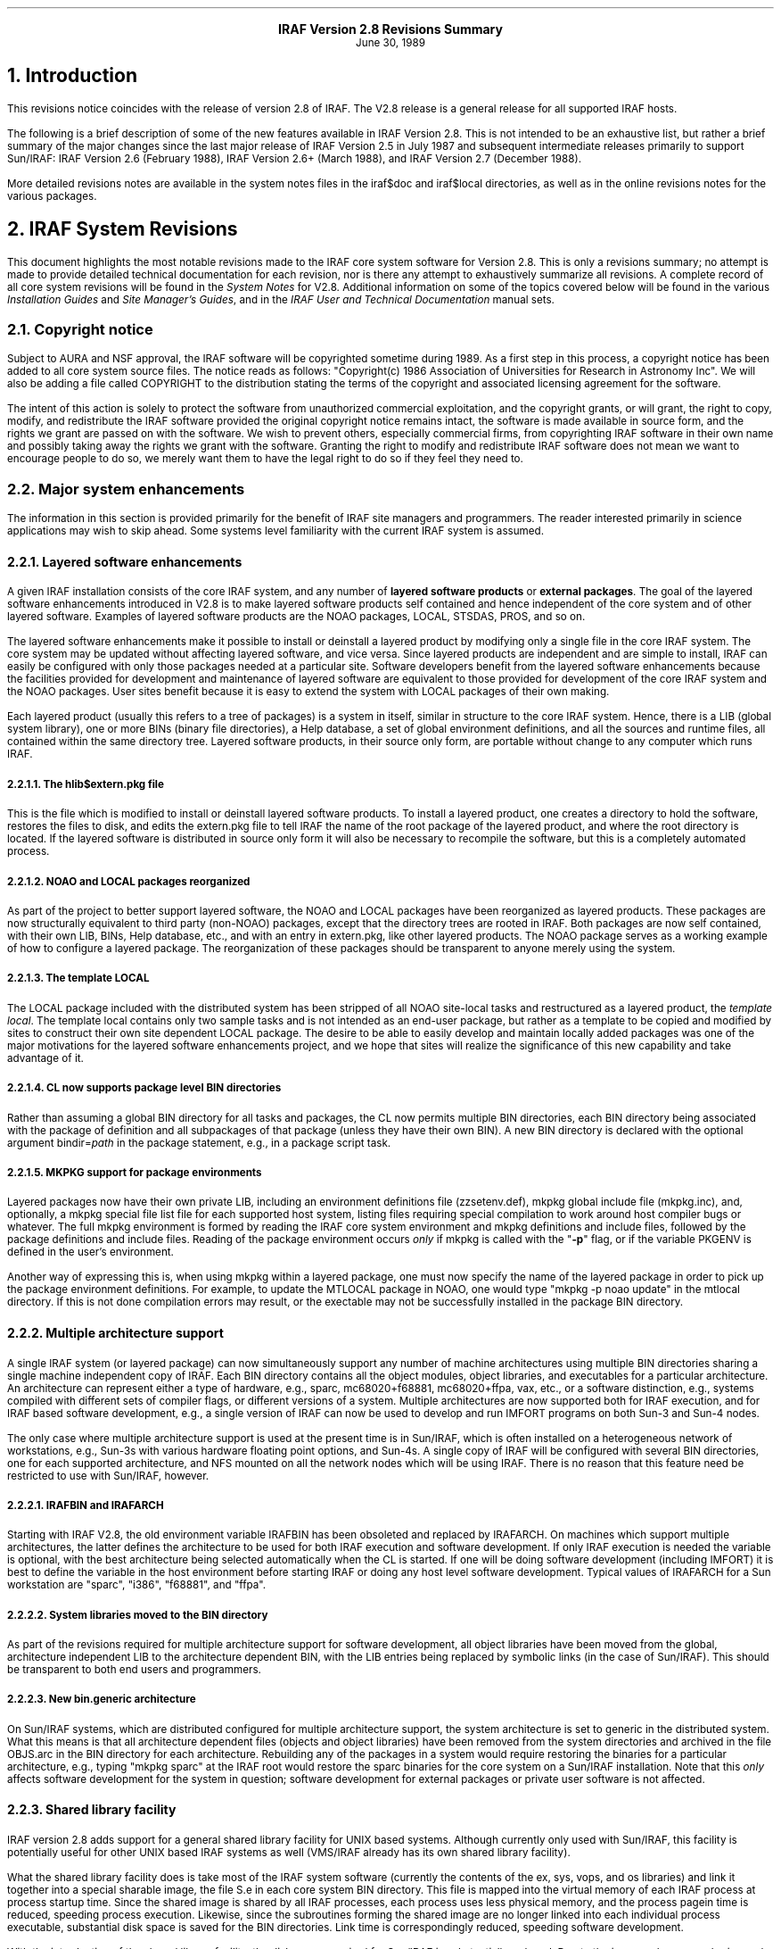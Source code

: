 .PP
.ce
.ps +2
\fBIRAF Version 2.8 Revisions Summary\fP
.ps
.ce
June 30, 1989
.sp 2
.NH
Introduction
.PP
This revisions notice coincides with the release of version 2.8 of
IRAF.  The V2.8 release is a general release for all supported IRAF hosts.
.PP
The following is a brief description of some of the new features available
in IRAF Version 2.8.  This is not intended to be an exhaustive list, but
rather a brief summary of the major changes since the last
major release of IRAF Version 2.5 in July 1987 and subsequent intermediate
releases primarily to support Sun/IRAF: IRAF Version 2.6 (February 1988),
IRAF Version 2.6+ (March 1988), and IRAF Version 2.7 (December 1988).
.PP
More detailed revisions notes are available in the system notes files in
the \f(CWiraf$doc\fP and \f(CWiraf$local\fP directories, as well as in the
online revisions notes for the various packages.

.NH 
IRAF System Revisions
.PP
This document highlights the most notable revisions made to the IRAF core
system software for Version 2.8.  This is only a revisions summary;
no attempt is made to provide detailed technical documentation for each
revision, nor is there any attempt to exhaustively summarize all revisions.
A complete record of all core system revisions will be found in the
\fISystem Notes\fP for V2.8.  Additional information on some of the topics 
covered below will be found in the various \fIInstallation Guides\fP
and \fISite Manager's Guides\fP,
and in the \fIIRAF User and Technical Documentation\fP manual sets.

.NH 2
Copyright notice
.PP
Subject to AURA and NSF approval, the IRAF software will be copyrighted
sometime during 1989.  As a first step in this process, a copyright notice
has been added to all core system source files.  The notice reads as follows:
"Copyright(c) 1986 Association of Universities for Research in Astronomy Inc".
We will also be adding a file called COPYRIGHT to the distribution stating
the terms of the copyright and associated licensing agreement for the software.
.PP
The intent of this action is solely to protect the software from unauthorized
commercial exploitation, and the copyright grants, or will grant, the right to
copy, modify, and redistribute the IRAF software provided the original
copyright notice remains intact, the software is made available in source form,
and the rights we grant are passed on with the software.  We wish to prevent
others, especially commercial firms, from copyrighting IRAF software in their
own name and possibly taking away the rights we grant with the software.
Granting the right to modify and redistribute IRAF software does not mean
we want to encourage people to do so, we merely want them to have the legal
right to do so if they feel they need to.  

.NH 2
Major system enhancements
.PP
The information in this section is provided primarily for the benefit of
IRAF site managers and programmers.  The reader interested primarily in
science applications may wish to skip ahead.  Some systems level familiarity
with the current IRAF system is assumed.
.NH 3
Layered software enhancements
.PP
A given IRAF installation consists of the core IRAF system, and any number
of \fBlayered software products\fP or \fBexternal packages\fP.  The goal
of the layered software enhancements introduced in V2.8 is to make layered
software products self contained and hence independent of the core system
and of other layered software.  Examples of layered software products are
the NOAO packages, LOCAL, STSDAS, PROS, and so on.
.PP
The layered software enhancements make it possible to install or deinstall
a layered product by modifying only a single file in the core IRAF system.
The core system may be updated without affecting layered software, and vice
versa.  Since layered products are independent and are simple to install,
IRAF can easily be configured with only those packages needed at a particular
site.  Software developers benefit from the layered software enhancements
because the facilities provided for development and maintenance of layered
software are equivalent to those provided for development of the core IRAF
system and the NOAO packages.  User sites benefit because it is easy to
extend the system with LOCAL packages of their own making.
.PP
Each layered product (usually this refers to a tree of packages) is a system
in itself, similar in structure to the core IRAF system.  Hence, there is a
LIB (global system library), one or more BINs (binary file directories),
a Help database, a set of global environment definitions, and all the sources
and runtime files, all contained within the same directory tree.  Layered
software products, in their source only form, are portable without change
to any computer which runs IRAF.
.NH 4
The hlib$extern.pkg file
.PP
This is the file which is modified to install or deinstall layered software
products.  To install a layered product, one creates a directory to hold
the software, restores the files to disk, and edits the \f(CWextern.pkg\fP file
to tell IRAF the name of the root package of the layered product, and where
the root directory is located.  If the layered software is distributed in
source only form it will also be necessary to recompile the software, but
this is a completely automated process.
.NH 4
NOAO and LOCAL packages reorganized
.PP
As part of the project to better support layered software, the NOAO and
LOCAL packages have been reorganized as layered products.  These packages
are now structurally equivalent to third party (non-NOAO) packages,
except that the directory trees are rooted in IRAF.  Both packages are
now self contained, with their own LIB, BINs, Help database, etc.,
and with an entry in \f(CWextern.pkg\fP, like other layered products.
The NOAO package serves as a working example of how to configure a
layered package.  The reorganization of these packages should be
transparent to anyone merely using the system.
.NH 4
The template LOCAL
.PP
The LOCAL package included with the distributed system has been stripped of
all NOAO site-local tasks and restructured as a layered product,
the \fItemplate local\fP.  The template local contains only two sample
tasks and is not intended as an end-user package, but rather as a template
to be copied and modified by sites to construct their own site dependent
LOCAL package.  The desire to be able to easily develop and maintain
locally added packages was one of the major motivations for the layered
software enhancements project, and we hope that sites will realize the
significance of this new capability and take advantage of it.
.NH 4
CL now supports package level BIN directories
.PP
Rather than assuming a global BIN directory for all tasks and packages,
the CL now permits multiple BIN directories, each BIN directory being
associated with the package of definition and all subpackages of that
package (unless they have their own BIN).  A new BIN directory is declared
with the optional argument \f(CWbindir=\fIpath\fR in the \f(CWpackage\fP
statement, e.g., in a package script task.
.NH 4
MKPKG support for package environments
.PP
Layered packages now have their own private LIB, including an environment
definitions file (\f(CWzzsetenv.def\fP), mkpkg global include file
(\f(CWmkpkg.inc\fP), and, optionally, a mkpkg special file list file for
each supported host system, listing files requiring special compilation
to work around host compiler bugs or whatever.  The full mkpkg environment
is formed by reading the IRAF core system environment and mkpkg definitions
and include files, followed by the package definitions and include files.
Reading of the package environment occurs \fIonly\fP if mkpkg is called
with the "\fB-p\fR" flag, or if the variable \f(CWPKGENV\fP is defined in
the user's environment.
.PP
Another way of expressing this is, when using mkpkg within a layered package,
one must now specify the name of the layered package in order to pick up the
package environment definitions.  For example, to update the MTLOCAL package
in NOAO, one would type "\f(CWmkpkg -p noao update\fP" in the \f(CWmtlocal\fP
directory.  If this is not done compilation errors may result, or the
exectable may not be successfully installed in the package BIN directory.
.NH 3
Multiple architecture support
.PP
A single IRAF system (or layered package) can now simultaneously support any
number of machine architectures using multiple BIN directories sharing a
single machine independent copy of IRAF.  Each BIN directory contains all
the object modules, object libraries, and executables for a particular
architecture.  An architecture can represent either a type of hardware,
e.g., sparc, mc68020+f68881, mc68020+ffpa, vax, etc., or a software
distinction, e.g., systems compiled with different sets of compiler flags,
or different versions of a system.  Multiple architectures are now supported
both for IRAF execution, and for IRAF based software development, e.g.,
a single version of IRAF can now be used to develop and run IMFORT programs
on both Sun-3 and Sun-4 nodes.
.PP
The only case where multiple architecture support is used at the present
time is in Sun/IRAF, which is often installed on a heterogeneous network of
workstations, e.g., Sun-3s with various hardware floating point options,
and Sun-4s.  A single copy of IRAF will be configured with several BIN
directories, one for each supported architecture, and NFS mounted on all
the network nodes which will be using IRAF.  There is no reason that this
feature need be restricted to use with Sun/IRAF, however.
.NH 4
IRAFBIN and IRAFARCH
.PP
Starting with IRAF V2.8, the old environment variable \f(CWIRAFBIN\fP has been
obsoleted and replaced by \f(CWIRAFARCH\fP.  On machines which support
multiple architectures, the latter defines the architecture to be used for
both IRAF execution and software development.  If only IRAF execution is
needed the variable is optional, with the best architecture being selected
automatically when the CL is started.  If one will be doing software
development (including IMFORT) it is best to define the variable in the
host environment before starting IRAF or doing any host level software
development.  Typical values of \f(CWIRAFARCH\fP for a Sun workstation are
"sparc", "i386", "f68881", and "ffpa".
.NH 4
System libraries moved to the BIN directory
.PP
As part of the revisions required for multiple architecture support for
software development, all object libraries have been moved from the global,
architecture independent LIB to the architecture dependent BIN, with the
LIB entries being replaced by symbolic links (in the case of Sun/IRAF).
This should be transparent to both end users and programmers.
.NH 4
New bin.generic architecture
.PP
On Sun/IRAF systems, which are distributed configured for multiple
architecture support, the system architecture is set to \f(CWgeneric\fP
in the distributed system.  What this means is that all architecture
dependent files (objects and object libraries) have been removed from
the system directories and archived in the file \f(CWOBJS.arc\fP in the
BIN directory for each architecture.  Rebuilding any of the packages in
a system would require restoring the binaries for a particular architecture,
e.g., typing "\f(CWmkpkg sparc\fP" at the IRAF root would restore the
sparc binaries for the core system on a Sun/IRAF installation.  Note that
this \fIonly\fP affects software development for the system in question;
software development for external packages or private user software is
not affected.
.NH 3
Shared library facility
.PP
IRAF version 2.8 adds support for a general shared library facility for
UNIX based systems.  Although currently only used with Sun/IRAF,
this facility is potentially useful for other UNIX based IRAF systems
as well (VMS/IRAF already has its own shared library facility).
.PP
What the shared library facility does is take most of the IRAF system
software (currently the contents of the \f(CWex\fP, \f(CWsys\fP, \f(CWvops\fP,
and \f(CWos\fP libraries) and link it together into a special sharable
image, the file \f(CWS.e\fP in each core system BIN directory.  This file
is mapped into the virtual memory of each IRAF process at process startup
time.  Since the shared image is shared by all IRAF processes, each process
uses less physical memory, and the process pagein time is reduced, speeding
process execution.  Likewise, since the subroutines forming the shared image
are no longer linked into each individual process executable, substantial
disk space is saved for the BIN directories.  Link time is correspondingly
reduced, speeding software development.
.PP
With the introduction of the shared library facility, the disk space
required for Sun/IRAF is substantially reduced.  Due to the increased memory
sharing and reduced process pagein times performance is substantially
improved, especially on systems like the Sun/386i which has a relatively
slow SCSI disk and often limited memory.  The disk size of small programs
is reduced by up to a factor of ten in some cases, e.g., an executable
for a small program that was formerly 250 Kb in size might be as small as
25 Kb if the shared library is used and the shared image symbols are omitted
at link time.

.NH 2
User interface changes
.NH 3
Calling IRAF tasks from the host environment
.PP
The IRAF main and zmain were modified to make it easier to call IRAF tasks
as host level tasks, i.e., without having to set up a command file and
run the process with the standard input redirected.  In the new scheme,
any extra arguments given on the process command line are passed into
the IRAF main as a command buffer containing the IRAF command or
commands to be run.  For example,
.DS
\f(CWcl> x_system.e netstatus\fP
.DE
would run the command \f(CWnetstatus\fP in process \f(CWx_system.e\fP.
.DS
\f(CWcl> x_system.e count "files=*.x"\fP
.DE
would run the \f(CWcount\fP task, counting all ".x" files in the current
directory.
.DS
\f(CWcl> x_system.e count "files=*.x 4>_o"\fP
.DE
would do the same, redirecting the output at the IRAF main level to
the file \f(CW_o\fP.
.DS
\f(CWcl> x_system.e 'directory @pars $nargs=0'\fP
.DE
would run the \f(CWdirectory\fP task with the given parameter set, with
\f(CW$nargs\fP set to 0.  If any of the parameters to a task are omitted
the task will query the terminal for them in the usual way, so for example
.DS
\f(CWcl> alias count "$iraf/bin/x_system.e count files="\fP
.DE
would make the IRAF task \f(CWcount\fP available in UNIX, allowing the
IRAF template specifying the files to be counted to be either given
on the UNIX command line, or prompted for if omitted.  Given the
above alias, one could enter a UNIX command such as
.DS
\f(CWcl> count 'cl$*.h'\fP
.DE
.LP
This feature is available in all UNIX based versions of IRAF V2.8,
but did not make it into VMS/IRAF version 2.8.
.NH 3
Image packing density control (impkden)
.PP
Some users have complained about images taking up more disk space than they
have to, due to the IMIO feature which conditionally blocks image lines to
fill an integral number of disk blocks.  This can result in more efficient
image i/o but can also make a significant difference in the amount of disk
space consumed by an image in some cases.
.PP
IMIO can actually support both block-aligned and fully packed images.
The decision is made at image creation time and is based on the \fBimage
packing density\fP if image lines are block aligned.  If the packing
density is too low for a block-aligned image, a fully packed image is created
to avoid wasting disk space.  The default minimum packing density is 0.6,
i.e., up to 40% wasted space before IMIO switches to full packing (no
wasted space).
.PP
For finer control over the packing density, the user can now specify the
optional environment variable \f(CWimpkden\fP, the numeric value being the
mininum packing density.  For example,
.DS
\f(CWcl> set impkden = 1.0\fP
.DE
would completely disable block-alignment of image lines in IMIO.
.NH 3
User libraries (IRAFULIB)
.PP
It is now possible for the programmer (SPP or IMFORT) to specify a private
directory to be searched at compile or link time when developing IRAF or IMFORT
programs.  This is done by defining the path to the directory in the user
environment as the variable \f(CWIRAFULIB\fP.  When locating a particular file,
this directory will be searched \fIbefore\fP the IRAF system libraries are
searched, hence this feature may be used to substitute custom versions of
files in the IRAF system libraries, e.g., for debugging purposes.
.NH 3
New logical printer device LPR
.PP
A new logical line printer or plotter device \f(CWlpr\fP is now supported on
all UNIX/IRAF systems.  This treats the UNIX task \fIlpr\fP as a kind of
pseudo-device, leaving it up to UNIX to decide what physical device to dispose
of the output to.  This default is system dependent, but on some systems can
be controlled by defining the variable \f(CWPRINTER\fP in the user environment.
.NH 3
Machine independent help database
.PP
The IRAF \f(CWhelp\fP task uses a precompiled binary database to speed help
keyword searching.  This file is now machine independent, allowing it to be
generated on one system and included in software distributions without
having to be recompiled.  In addition, as part of the layered software
support, \f(CWhelp\fP now allows each external package to have its own
private help database.  The first time \f(CWhelp\fP is run, all such databases
are read and linked to produce a database containing entries for all
help modules in the core system and all installed external packages.
The help database file is the file \f(CWhelpdb.mip\fP in the LIB directory
of the core system and each external package.
.NH 3
Set terminal type will no longer hangup
.PP
On systems, e.g., workstations, which provide virtual terminal windows which
can change in size, IRAF may query the terminal at run time to determine
the screen size.  This query is performed, for example, at login time if
the terminal type is set to \f(CWgterm\fP or \f(CWsun\fP.  Formerly this
could cause the login process to hang indefinitely (i.e., until the user
typed return or interrupt) if the terminal did not respond to the size query,
as would happen when the terminal type was set improperly and the actual
terminal ignored the query.  Thanks to the addition of non-blocking raw
terminal i/o in V2.8 IRAF, the terminal screen size query will now time out
with a warning message to reset the terminal type, if the terminal does
not respond to the query within several seconds.
.NH 3
Installing a new version of IRAF obsoletes old user parameter files
.PP
The problem of old, obsolete user (\f(CWuparm\fP) parameter files being
used with a newly installed version of IRAF, which could lead to "parameter
not found" error aborts, has been fixed.  The CL now checks the date of
the file \f(CWutime\fP in HLIB, and refuses to use the user pfile if it
is older than either \f(CWutime\fP or the package pfile provided with the
new system.  The contents of old user pfiles are merged into the new system
pfile, as before, preserving learned parameter values even when the user
pfile is obsolete.
.NH 3
@file list bug fixed
.PP
The problem of the "@file" (at-file-list) syntax not working when the file
in question was not in the current directory has been fixed.

.NH 2
Programming interface changes
.NH 3
IMFORT pixel directory control
.PP
IMFORT has been modified to permit specification of the pixel file
directory by the calling program.  The modifications are completely
upwards compatible, i.e., existing programs linked with the new
interface will still create pixel files in the same directory as
the header file, with "HDR$" in the image header.
.PP
The Fortran programmer may set or query the pixel file directory
using the following routines:
.DS
\f(CWimsdir (dir)            # set pixel directory pathname
imgdir (dir)            # get pixel directory pathname\fP
.DE
where \fIdir\fP is a Fortran character variable.  The value should
be either "HDR$" (the default) or a concatenatable host directory
pathname (i.e., trailing / required for unix).  Once set, the
pixel directory will be used for all subsequent image create or
rename operations by the calling process.
.LP
For example,
.DS
\f(CWcall imsdir ("/tmp3/pixels/")
call imcrea (image1, axlen, naxis, dtype, ier)
call imcrea (image2, axlen, naxis, dtype, ier)\fP
.DE
If desired the default pixel directory may be specified in the
host environment as \f(CWimdir\fP or \f(CWIMDIR\fP before running the program.
IMFORT will check the host environment for this environment variable
then use "HDR$" as the default if no host definition is found.
.PP
Note that although this is similar to setting the value of \f(CWimdir\fP
in the IRAF environment, IMFORT programs are not part of the IRAF
environment and are not affected by changes to the IRAF \f(CWimdir\fP.
Also, since IMFORT is a host level facility and IRAF networking is
not supported, the network prefix (e.g., "node!") is omitted from the
pixelfile pathname, and since IMFORT programs are not necessarily used
in conjunction with IRAF, the "\f(CW..\fP" (hidden file protection) files
are not used to protect against image deletion.
.NH 3
Image display interface: IMD
.PP
A new interface IMD has been added to provide a rudimentary facility for
interactive image display device control.  This is an interim prototype
interface which will be replaced by the new display interfaces when the
latter become available.
.PP
The IMD interface operates by mapping an image display device frame buffer
onto an IMIO image descriptor.  The display frame buffer may then be randomly
edited by normal image i/o operations, e.g., to modify subrasters of the
displayed image, or overlay the image with color graphics.  The image pixel
to display frame buffer coordinate transformation is supported, allowing
applications to work in image pixel coordinates if desired.  This interim
interface is what is used by the new display oriented tasks \f(CWimexamine\fP,
\f(CWimedit\fP, and \f(CWtvmark\fP.
.NH 3
Image masks: PLIO, PMIO, MIO
.PP
The following new VOS interfaces have been added in V2.8 to provide a
general boolean or integer image mask facility.
.DS
PLIO	pixel list i/o
PMIO	pixel (image) mask i/o
MIO	masked image i/o (image i/o through a mask)
.DE
.PP
PLIO is a general interface for storing and manipulating
multidimensional integer valued rasters containing regions of
constant value (i.e., masks).  The masks are stored in a highly
compressed form, the size of the compressed mask being a function
of the information content of the mask.  Both pixel array and
range list i/o facilities are provided, as well as a set of general
boolean raster operators, e.g., to extract or insert subrasters,
AND or OR a source with a destination, do the same through a stencil,
draw regions of various kinds (point, line, box, circle, polygon),
and so on.  See the \f(CWPLIO.hlp\fP file in the PLIO source directory
for further information.
.PP
An interactive debug program (\f(CWplio$zzdebug.x\fP) is provided for
experimenting with masks.  Note that PLIO is a stand alone interface
and is not tied in any way to IMIO, even though the data structure
operated upon is similar to an image matrix.
.PP
PMIO is very similar to PLIO except that it is used to associate a
masks with an IMIO maintained reference image.  Currently, the PMIO
mask must be the same resolution as the physical reference image.
All coordinates input to PMIO are in the \fIimage section coordinates\fP
of the reference image.  Hence, given a physical image and associated
mask, one can operate upon both through a user specified image section
transparently to the applications program.  This includes all PLIO 
style boolean rasterop operations, as well as mask pixel and range
list i/o.  The PMIO interface is layered upon PLIO and IMIO, and the
calling sequences are identical with PLIO except for the package
prefix, and the addition of several new PMIO specific routines.
.PP
MIO is essentially an extension of image i/o for pixel i/o through a
mask.  The central routines are the following:
.DS
\f(CW                mio_setrange (mp, vs, ve, ndim)
n|EOF = mio_[gp]lseg[silrdx] (mp, ptr, mval, v, npix)\fP
.DE
One defines a rectangular region of the image with mio_setrange,
and then sequentially reads or writes line segments until all pixels
visible through the mask have been accessed.  This type of i/o should
be ideal for most image processing applications which need to operate
upon only those pixels visible through a region mask (e.g., a surface
fitting task), upon all pixels except those on a bad pixel mask (e.g.,
any analysis program), and so on.
.PP
PLIO (or PMIO) masks may be stored in binary files on disk, the files
having the extension "\f(CW.pl\fP".  The V2.8 version of IMIO has the
capability to treat such masks as if they were images, allowing masks
to be easily displayed, used in image expressions, converted to
image matrices and vice versa, etc.  Applications may do either pixel
or \fIrange list i/o\fP to a mask image via IMIO, if MIO is not suitable
for some reason.
.NH 3
Photon images: QPOE, QPIO, QPEX
.PP
A new set of VOS interfaces supporting photon or \fBevent list data\fP
are now available.  The QPOE interface implements the Position Ordered Event
list object, which consists of a general header mechanism plus an
event list, wherein the events are little data structures, e.g.,
the attributes required to describe a photon detection (position,
energy, time, etc.).  QPOE is designed to efficiently access very large
event lists, e.g., several hundred thousand or several million events in size.
Builtin event attribute filtering and region filtering capabilities are
provided for selecting photons from the event list.  These filtering
capabilities may be combined with the sampling capability to produce
filtered, block averaged image matrices from event lists.
.LP
The QPOE interfaces are the following:
.DS
QPOE	header and file access and management facilities
QPIO	raw and filtered event i/o
QPEX	event attribute filter mechanism
QPF	IMIO/IKI kernel for image interface to QPOE files
.DE
QPOE and QPF add a new image type to the system, with \f(CW.qp\fP file
extension.  Hence, event list data can be used as input to any of the image
processing tasks in standard IRAF, in addition to being analyzed by tasks
which deal with the individual photon events.  A QPOE image is contained in
a single file.  When a QPOE file is accessed as an image the interface
filters and samples the event list in real time, using a user defined filter,
block averaging factor, region mask, and so on, producing the image matrix
seen by applications at the IMIO level.  The QPOE object may be repeatedly
examined with different event filters to view the data in different ways.
.PP
The QPOE interface, in addition to providing an event list capability for
IRAF, serves as a prototype for the "flex-header" portion of the new image
structures project.  Many of the capabilities to be provided for image
storage under the new image structures are already present in QPOE.
.PP
Further information is given in the \f(CWQPOE.hlp\fP file in the QPOE
source directory.
.NH 3
File manager: FMIO
.PP
A new VOS library FMIO has been installed.  FMIO is "File Manager I/O",
and is used to implement a simple binary file manager which maintains the
file data of so-called "lfiles" (lightweight files) inside a single
host binary file.  The system overhead for accessing lfiles is much
less than that of host files, and many lfiles can be used to store
a complex data structure without cluttering a host directory or
incurring the inefficiency of accessing host files.  FMIO is part of
the DFIO project and will serve as the lowest level interface within
DFIO; it is also used currently in the QPOE interface.  Additional
information is given in the README file in the source directory for
the interface.
.NH 3
IMIO changes
.PP
IMIO is the image i/o interface, the standard IRAF VOS interface for managing
all varieties of image data.
.NH 4
Mask image support
.PP
IMIO now supports a new type of image, the \fBmask image\fP, stored as a
highly compressed binary (PLIO) file with the extension "\f(CW.pl\fP".
Image masks are most commonly used to store information describing selected
pixels in an associated data image.  An image mask is logically a boolean
or integer image, up to 28 bits deep, containing information only on selected
pixels or regions of pixels.  Masks are stored in highly compressed format,
e.g., a simple mask may be stored in only a few hundred bytes of space.
Mask images are readable, writable, and randomly modifiable, like ordinary
raster images.  See \(sc2.4.3 for more information.
.NH 4
Photon image support
.PP
Support has also been added to IMIO for \fBevent list images\fP, stored
as position ordered event list datafiles using the QPOE interfaces.
This new image type has the extension "\f(CW.qp\fP".  QPOE images are
read-only under IMIO.  Subject to that restriction, they may be accessed
like any other image by any IRAF image analysis program.  Accessing an
event list image as a raster image necessarily involves a runtime sampling
operation, wherein the events in the region of interest are accumulated
into an initially zero image matrix; in the process the event list may
optionally be filtered by event attribute or event position, e.g.,
.DS
\f(CWcl> display "xray.qp[t=(30:40),pha=10,block=4]"\fP
.DE
would display the QPOE image \f(CWxray.qp\fP with a blocking factor of 4,
selecting only those events with \f(CWt\fP (time) in the range 30 to 40 and
for which \f(CWpha\fP (energy) has the value 10.  The event attributes and
their names are user definable and may vary for different types of data.
See \(sc2.4.4 for more information.
.NH 4
IMPUTH
.PP
A new procedure \f(CWimputh\fP has been added to the IMIO header access
library.  The new procedure is used to append FITS like HISTORY or COMMENT
cards to the image header.
.NH 4
IMPARSE
.PP
The calling sequence of the internal IMIO procedure \f(CWimparse\fP has
changed.  Although this procedure is internal to the IMIO interface and is
not supposed to be used within applications, there may be applications which
make use of this procedure.  Any such applications must be modified to
reflect the new procedure calling sequence or runtime problems are guaranteed.
.NH 3
Null string environment variables
.PP
The semantics of the VOS procedures \f(CWenvgets\fP and \f(CWenvfind\fP
have changed.  This could affect existing programs and any programs which
use these functions should be checked to make certain they will still work
properly.
.PP
These procedures, used to fetch the string values of environment variables,
return the length of the output string as the function value.
Formerly, a value of zero would be returned
both when the named variable existed but had a null string value, and when
the variable was not found.  This made it impossible to discriminate between
the case of a variable not being defined, and one which is defined but has
a null value.  The routines have been changed to return the value ERR (a
negative integer) if the variable is not defined.  Programs which do not
wish to make the distinction between undefined and null-valued should check
for a function value less than or equal to zero.  Programs which check for
a function value equal to zero will fail if the named variable is not defined.
.NH 3
Environment substitution in filenames
.PP
The VOS filename mapping code has been modified to add support a powerful new
environment substitution syntax.  Previously the only environment substitution
mechanism available was the logical directory facility, which could only be
used to parameterize the directory field.  The new facility may be used to
perform environment substitution anywhere in a filename.  This is used in
IRAF version 2.8 to implement multiple architecture support, e.g.,
.DS
\f(CWcl> set bin = "iraf$bin(arch)/"\fP
.DE
is how the core system BIN is defined in V2.8 IRAF.
The syntax "\f(CW(arch)\fP" tells the filename mapping code to substitute
the string value of the environment variable \f(CWarch\fP, if defined.
If the variable is not defined the null string is substituted.  Hence,
if the host system does not implement multiple architecture support and
\f(CWarch\fP is not defined, BIN is defined as "\f(CWiraf$bin/\fP",
which is the backwards compatible definition.  If \f(CWarch\fP is defined
as, e.g., "\f(CW.vax\fP", then BIN is defined as "\f(CWiraf$bin.vax/\fP".
The new feature allows use of a single environment variable to define
the architecture, not only to form filenames, but for other purposes as
well, e.g., to generate compiler switches or to control library searching
in \f(CWmkpkg\fP.
.NH 3
Nonblocking raw terminal i/o
.PP
The VOS file i/o interfaces have been modified to add support for nonblocking
terminal i/o.  This facility makes it possible to, in effect, "poll" the
terminal to see if there is any input waiting to be read, to allow interaction
without having a program block if the user has not typed anything.
.PP
The immediate application of this in version 2.8 was the modification
of the \f(CWstty\fP (set-terminal) facility to implement a time out for
the terminal size query.  Formerly, \f(CWstty\fP would hang up indefinitely
when the terminal type was set to "gterm" but the actual terminal was
something different, causing the screen size query to be ignored.
.PP
In the more general case, nonblocking terminal i/o makes possible a new
class of user interface, which is not only interactive, but \fBevent driven\fP.
Nonblocking i/o makes it possible for an application to be continually
processing, while checking the terminal occasionally to see if the user
has input any commands.
.PP
At present, nonblocking i/o is always used in conjunction with raw mode
input from a terminal.  A new flag \f(CWF_NDELAY\fP,
defined in \f(CW<fset.h>\fP, is used to enable or disable nonblocking i/o.
For example,
.DS
\f(CWcall fseti (fd, F_RAW, YES)\fP
.DE
enables conventional blocking, single character raw mode reads, and
.DS
\f(CWcall fseti (fd, F_RAW, YES + F_NDELAY)\fP
.DE
enables nonblocking raw mode input (\f(CWYES\fP, \f(CWNO\fP,
and \f(CWF_NDELAY\fP are bit flags).  These modes are mutually exclusive,
e.g., the first call may be issued while nonblocking raw mode is in effect
to make the reads block, and vice versa.  A call to \f(CWfset(fd,F_RAW,NO)\fP
disables both raw mode and nonblocking mode.  Once nonblocking raw mode is
in effect one merely reads characters from the terminal in the usual way,
using \f(CWgetc\fP.  EOF is returned if a read is performed when no data
is available for input, otherwise the next character is returned from the
input queue.  Further information on nonblocking i/o is given in the system
notes file.
.NH 3
Function call tables (ZFUNC)
.PP
IRAF has always had the ability to compute the integer valued address of a
procedure, store that address in a table, and later use the address as an
argument to one of the \f(CWzcall\fP kernel primitives to call the addressed
procedure.  This facility has been extended by the addition of a set of
\f(CWzfunc\fP primitives, used to call integer valued \fIfunctions\fP.
Only integer valued functions are supported (in order to simplify the kernel
support required), but in the systems oriented applications where procedure
call tables are used, this is unlikely to be a serious limitation.

.NH 2
Sun/IRAF specific revisions
.NH 3
IEEE exception handling
.PP
By default the IEEE hardware is now configured, on all Sun systems,
with the invalid, overflow, and divide by zero IEEE exceptions enabled,
and with the default rounding direction and precision modes (nearest,
extended) in effect.  This configuration should ensure that all
questionable floating point operations are detected, and that no IEEE
"funny numbers" (NaN, Inf, etc.) get into the data.  These values,
since they don't behave like ordinary numbers, can cause programs
to misbehave, e.g., go into an infinite loop.  In Sun/IRAF V2.8,
if a computation results in an IEEE funny number being generated,
an exception abort will result.  The most common example is divide by zero.
.PP
The IRAF/IEEE interface offers a special debug feature that may be of
interest to programmers developing numerically sensitive software.
If desired, one can change the default rounding direction and
precision (e.g., to test the numerical stability of applications)
by using the debugger to set a nonzero value of the variable
\f(CWdebug_ieee\fP before running an executable.  The procedure for
doing this is documented in the system notes file.
.NH 3
IMTOOL enhancements
.PP
A number of enhancements and bug fixes have been made for V2.8 to the SunView
based IMTOOL image display server.  The most notable changes are summarized
here; refer to the IMTOOL manual page for a more complete description of the
new features.
.NH 4
Software ZOOM added
.PP
IMTOOL, which has had for some time the ability to pan about on a large
image, now has the ability to zoom as well.  Both pan and zoom are controlled
very conveniently by the middle mouse button: place the mouse on an object
and tape the middle button once to pan the object to the center of the
display window; tap it again and the image will be zoomed.  Zoom, currently
implemented by writing directly into the hardware frame buffer, is very fast,
almost as fast as a normal unzoomed window refresh.  The default set of zoom
factors is 1,2,4,8 after which the sequence wraps around to 1.  The zoom
factors are user configurable via the IMTOOL setup panel; very large zoom
factors, e.g., x64, are possible.  Dezoom (making a large image smaller)
is not currently supported.
.NH 4
WCSDIR eliminated
.PP
The host level \f(CWWCSDIR\fP environment variable, and the text file used
to communicate image coordinate (WCS) information between the display task
and the display server, have been eliminated.  All WCS information is now
passed via the datastream used to pass commands and data between the client
and the display server.  This eliminates the need for users to have to
remember to define \f(CWWCSDIR\fP in order to get coordinates in image units,
and some subtle process synchronization problems are eliminated as well.
.PP
In a related change, the frame buffer configuration index is no longer
passed in during a frame erase, hence it is no longer necessary to erase a
frame before displaying an image to ensure that a frame buffer configuration
change is passed to the server.  The configuration index is now passed when
the WCS information for a frame is set.
.NH 4
Graphics colors
.PP
IMTOOL now allocates a range of pixel values for use as graphics overlay
colors.  Setting a frame buffer pixel to one of these values causes it to
always be displayed with the assigned color.  The graphics color values are
not affected by windowing the display.  The most common use of graphics
colors with V2.8 IRAF is for drawing graphics into a displayed frame with
the new \f(CWtvmark\fP task, available in PROTO.  See the IMTOOL manpage
for a table listing the color index assignments.
.NH 4
New imtoolrc entries
.PP
Several new predefined frame buffer configurations have been added to the
default \f(CWimtoolrc\fP.  These include an 128 pixel square frame buffer 
(\f(CWimt128\fP), a 256 pixel square frame buffer (\f(CWimt256\fP),
and a full screen display with the same aspect ratio as a 35 mm slide
(\f(CWimtfs35\fP).
.NH 4
System crash (FIFO) bug fixed
.PP
Versions of SunOS through at least 4.0.1 have a bug in the FIFO driver code
which can cause the internal kernel FIFO data buffer to be deallocated while
it is still in use.  This will result in a bad kernel which will eventually
panic and reboot the system.  This is the cause of the IMTOOL crash problem
which some sites may have experienced.  IMTOOL has been modified to avoid
the circumstances (repeated 4096 byte transfers) which cause the bug to
surface.  So far as we know, the real bug (in SunOS) has not yet been fixed,
but at least on the NOAO systems, the frequency of occurrence of the system
crashes is greatly reduced with the new version of IMTOOL which incorporates
the workaround for the SunOS bug.
.NH 4
Cursor marking now disabled by default
.PP
When the interactive image cursor read facility was first added to IMTOOL,
the default response to each cursor read was to draw a small white dot at
the position of the cursor.  This is convenient when marking a series of
objects to make a list, but with the increasing number of IRAF programs
making user of the interactive image cursor, it has been necessary to change
the default to disable automatic marking of each cursor read.  The cursor
mark feature is still available as an option and can be enabled via the
setup panel.
.NH 4
Ctrl/b may be used for manual blinking
.PP
In addition to the list of blink frames and the timed blink feature IMTOOL
has provided for some time, it is now possible to manually cycle through
the blink frames with the <ctrl/b> key.  Typing <ctrl/b> while the mouse
is in the image window will cause the display to display the next blink
frame in sequence.
.NH 4
F4 key will now toggle setup panel
.PP
The F4 function key on the Sun keyboard may now be used to toggle whether
or not the setup panel is displayed.  This provides a single keystroke
alternative to calling up the setup panel with the frame menu.

.NH 2
VMS/IRAF specific revisions
.NH 3
NEWUISDISP added to VMS/IRAF
.PP
Nigel Sharp's \f(CWNEWUISDISP\fP display program, used for image display
under UIS on microvaxes with bitmapped displays, is now available in the
standard VMS/IRAF release, in the directory \f(CW[IRAF.VMS.UIS]\fP.
.NH 3
New INSTALL.COM script
.PP
A new \f(CWINSTALL.COM\fP script (also written by Nigel Sharp) has been
added to VMS/IRAF.  This script, run by the system manager to install
selected IRAF executable images, will now automatically check for and
deinstall any old versions of the executables before installing the new ones.
.NH 3
VMS 4.7/5.0
.PP
Testing of the standard V2.8 VMS/IRAF release, which was prepared on VMS 4.7,
on a VMS 5.0 system has thus far not revealed any problems (NOAO is still
running VMS 4.7 as our standard system).  Hence it appears that the standard
V2.8 VMS/IRAF will \fIrun\fP under VMS 5.  It is likely, however, that any
attempt to \fIrecompile\fP VMS/IRAF under VMS 5 would cause problems,
since we have not yet tried to rebuild IRAF under VMS 5, and such a major
operating system upgrade will often require changes to the IRAF code.
The system may be relinked under VMS 5 if desired, and this does not appear
to cause any problems, but neither does there appear to be any benefit to
be gained from doing so.

.NH 2
Summary of IRAF System Packages Revisions
.sp
.IP \(bu
The tasks RFITS and WFITS in the DATAIO package now support the
reading and writing of arbitrary sized data blocks (IRAF version 2.7
and later).
.IP \(bu
Several new tasks were added to the IMAGES package.  IMCOMBINE (IRAF
version 2.6 and later) provides for the combining of images by a number
of algorithms.  The new task CHPIXTYPE (IRAF version 2.7 and later)
changes the pixel types of a list of input images.  The task IMSLICE
slices images into images of one less dimension (IRAF version 2.8).
The task IMSTACK has been moved into the IMAGES package (although it
still resides in PROTO as well).
.RS
.LP
The IMSTATISTICS task has been rewritten and now allows the user to select
which statistical parameters to compute and print (IRAF version 2.8).
The IMRENAME task has been modified to allow "in place" image renames,
used chiefly for moving the pixel files to a new IMDIR.
.LP
Several other tasks in the IMAGES package were modified (IRAF
version 2.8).  IMSHIFT was modified to accept a list of shifts from
a file.  REGISTER and GEOTRAN were modified to accept a list of
transforms instead of only a single one.  IMHISTOGRAM has undergone
extensive revision including support for "box" type plots, support
for linear or log scaling in the y coordinate, as well as support
for antialiasing of the histogram bins.
.RE
.IP \(bu
All the tasks in the IMAGES.TV package were modified (IRAF version 2.8)
so that if a task
is used with an unsupported display device a message is printed
to that effect.
.IP \(bu
The STTY task in the LANGUAGE package has been improved (IRAF version 2.6
and later) to better
facilitate its "playback" feature. These changes have been documented
in the online help for the task.  This feature is little used by
external sites but can be a very useful instructional aid if users
are aware of its capability.
.IP \(bu
A new task PVECTOR was added to the PLOT package that allows one to 
plot an arbitrary vector in a two dimensional image (IRAF version 2.6
and later).
.RS
.LP
The task STDPLOT was modified (IRAF version 2.8)
so that it uses the more popular SGI kernel 
rather than the NSPP (NCAR) kernel (STDPLOT is now
equivalent to the SGIKERN task).
A new task NSPPKERN was added that uses the NSPP kernel.
.RE
.IP \(bu
Two new tasks were added to the SYSTEM package (IRAF version 2.8). 
The task DEVICES simply prints the \f(CWdev$devices.hlp\fP file as edited
by the site manager listing available devices on the local host or 
network.  The REFERENCES task is used to search the help database
for all tasks or other help modules pertaining to a given topic,
e.g., \f(CWreferences vector\fR will list all tasks that have the string
"vector" in their one line description. 
.NH 2
Glossary of New Tasks in the IRAF System Packages
\fR
.TS
center;
c c c c c
l c l c lw(4i).
Task		Package		Description
_

chpixtype	-	images	-	Change the pixel type of a list of images
devices	-	system	-	Print information on the locally available devices
imcombine	-	images	-	Combine images pixel-by-pixel using various algorithms
imslice	-	images	-	Slice images into images of lower dimension
imstack	-	images	-	Stack images into a single image of higher dimension
nsppkern	-	plot	-	Plot metacode on a NSPP (NCAR) plotter device
pvector	-	plot	-	Plot an arbitrary vector in a 2D image
references	-	system	-	Find all help database references for a given topic
.TE
.PP
In addition, there are new image display oriented tasks \f(CWimexamine\fP,
\f(CWimedit\fP, and \f(CWtvmark\fP in the PROTO package in NOAO (used to
interactively examine and edit images, or draw graphics into image display
frames).  These really belong in the core system but have been placed in
\f(CWnoao.proto\fP since they are prototype tasks.

.NH
NOAO Package Revisions
.PP
Some of the major revisions to the NOAO packages are listed below.
.NH 2
Summary of NOAO Packages Revisions
.NH 3
New NOAO Packages
.PP
Several new packages have been added to the NOAO suite of packages.
.IP \(bu
The APPHOT package is a set of tasks for performing aperture photometry
on uncrowded or moderately crowded stellar fields in either interactive
or batch mode.
This package is now installed in the DIGIPHOT package (IRAF
version 2.7 and later).  The APPHOT package was available as an add-on
package to IRAF version 2.5 and later while it was undergoing alpha
testing.  Many new features have been added to the package
since it first became available including
the new task QPHOT (quick aperture photometry) and interaction with
the image display cursor for supported image displays
(Sun workstation, IIS model 70).
.IP \(bu
The CCDRED package provides tools for the easy and efficient reduction
of CCD images.
This package has been installed in the IMRED package (IRAF version
2.6 and later).  The CCDRED package was also available as an add-on to
IRAF version 2.5.
.RS
.LP
A short demonstration of many of the tasks in the CCDRED package is
provided with the DEMO task in the CCDRED.CCDTEST package.
.RE
.IP \(bu
The IMRED.ECHELLE package has been replaced with a more
sophisticated collection of tasks for reducing echelle type data (IRAF
version 2.7 and later). The new ECHELLE package recognizes a new
image format in which each extracted echelle order
becomes a line in a two dimensional image rather than having a separate one
dimensional spectrum for each order, although this old output format is still
available as an option.
Several 
new tasks exist for computing and applying a wavelength calibration
to the data using the echelle relationship between the orders
(ECIDENTIFY, ECREIDENTIFY, and ECDISPCOR) as well
as for manipulating the new echelle format (ECSELECT,
ECCONTINUUM, and ECBPLOT).
.IP \(bu
The IRRED package has been added to the IMRED package.  The IRRED
package collects together in one place those tasks used most frequently
by users reducing IR data such as that taken with the IR imager at KPNO. 
The IRMOSAIC and IRALIGN tasks were available
with IRAF version 2.6 and later.
IRMOSAIC takes an ordered list of input images and places them on a grid
in an output image.  IRALIGN uses this grid and a coordinate list of 
overlapping objects from the individual subrasters to produce an
aligned output image.  The tasks IRMATCH1D and IRMATCH2D were available
with IRAF version 2.7 and later.  These tasks are similar to IRALIGN
expect that the intensities of adjacent subrasters can be matched as well.
A script called MOSPROC (IRAF version 2.8) has also been
added that prepares a list of images for a quick look mosaic.
.IP \(bu
The MSRED package has been added to the IMRED package.  The MSRED
package is a collection of tasks used for reducing multispectral types
of data, e.g. fiber arrays, where the individual spectra are for different
objects.  Like the ECHELLE package, it also has its
own multispectral image format (a two dimensional image in which each line
is an extracted spectrum).  Several new tasks have been added to the 
package for wavelength calibration of multispectral data.
.NH 3
Modifications to Existing NOAO Packages
.sp
.IP \(bu
The ASTUTIL package was reorganized (IRAF version 2.6 and later - see
IRAF Newsletter No. 3 for details) and several tasks were added and/or 
modified.  A new task ASTTIMES computes and prints astronomical dates
and times given a local date and time.  A new task RVCORRECT computes
and prints radial velocity corrections for an observation.  The
tasks PRECESS and GALACTIC were modified slightly using different but
more accurate algorithms.
.RS
.LP
The new task SETAIRMASS (IRAF version 2.8)
computes the effective airmass and middle UT of an exposure.
This task was also made available in the TWODSPEC and IMRED
packages.
.RE
.IP \(bu
The two tasks in the IMRED.BIAS package, COLBIAS and LINEBIAS,
were modified slightly (IRAF version 2.7 and later) so that
the fitting parameters for the overscan region can be set by the user
as hidden parameters to the tasks.
.IP \(bu
The task COSMICRAYS (from the CCDRED package) was made available in the
IMRED.GENERIC package (IRAF version 2.6 and later).
.IP \(bu
A new task called SYNDICO has been added to the IMRED.VTEL
package (IRAF version 2.6 and later). SYNDICO makes glossy prints on the
NOAO Dicomed printer of the synoptic, full disk, magnetograms and
spectroheliograms taken at the vacuum telescope at Kitt Peak.
.IP \(bu
Modifications were made to the IMRED.DTOI package.  These changes
have been documented in IRAF Newsletter No. 4.
.IP \(bu
Three new tasks in the ONEDSPEC package, REFSPECTRA, SEXTRACT, 
and SPECPLOT, were
made available in the IMRED.COUDE, IMRED.IIDS, IMRED.IRS, and IMRED.SPECPHOT
packages.
.IP \(bu
Many new tasks and features have been added to the ONEDSPEC package.
.RS
.LP
The SENSFUNC task was completely rewritten (IRAF version 2.6 and later)
to allow determination of extinction, display of flux calibrated spectra,
and many new features for displaying and manipulating the data.
.LP
IDENTIFY, REIDENTIFY and DISPCOR were modified (IRAF version 2.6 and later)
so that a dispersion solution from IDENTIFY could be shifted without
changing the original shape of the coordinate function (see IRAF
Newsletter No. 3 for details).
.LP
A new deblending algorithm was added to SPLOT (IRAF version 2.7 and later).
See the online help for SPLOT as well as the article in IRAF Newsletter
No. 4.
.LP
The tasks in the ONEDSPEC.ONEDUTIL package were absorbed into
the ONEDSPEC package (IRAF version 2.7 and later).
.LP
The EXTINCT task disappeared with its
functionality being taken over by a rewritten CALIBRATE (IRAF version 2.7
and later).
.LP
The COEFS
task was moved to the IMRED.IIDS and IMRED.IRS packages since this is
a very instrument specific task (IRAF version 2.7 and later).  
.LP
Three new tasks were added to the package.  SEXTRACT (IRAF version 2.6
and later) extracts subspectra from one dimensional input spectra.
REFSPECTRA (IRAF version 2.7 and later) takes over part of the functionality
of the old DISPCOR task and allows the user to define which arc spectra
are to be used in the calculation of the dispersion solution of object
spectra.  SPECPLOT (IRAF version 2.8) is a new plotting task that allows
the compression of many spectra to a page (see IRAF Newsletter No. 6).
.RE
.IP \(bu
Several new tasks have been added to the PROTO package.
.RS
.LP
Four tasks were added to IRAF version 2.6 and later.  BSCALE is a task that
can be used to linearly scale images by the mean, average, or mode of the
image.  IRMOSAIC and IRALIGN can be used to combine many frames into one
large image.  These three tasks are also available in the IMRED.IRRED package.
MKHISTOGRAM calculates the histogram of the data in a text file.
.LP
Three new tasks were added to IRAF version 2.7 and later.  IMSLICE is a 
task that slices an image into images of lower dimension. IRMATCH1D
and IRMATCH2D are two tasks that allow combining of many overlapping images
while matching the background intensities in two different ways.
.LP
Three new tasks have been added to IRAF version 2.8 that allow the user
to interact with the image display (for supported display devices, ie
Sun workstation, IIS model 70).  IMEXAMINE allows the user to interactively
examine portions of the displayed image.  TVMARK allows the user to 
mark objects on the image display.  IMEDIT allows the user to interactively
edit an image.
.RE
.IP \(bu
The APEXTRACT package in the TWODSPEC package has ungone several rounds
of modifications, as discussed in the IRAF Newsletters, No. 3 and 4.
These changes included improved techniques and additional options
for the extraction of data.
.RS
.LP
A new task, APSCATTER, has been added to the package (IRAF version 2.8).
This task determines and subtracts scattered light from two dimensional
aperture or echelle spectra.  The task was also made available
from within the ECHELLE package.  This task was discussed in 
IRAF Newsletter No. 6.
.RE
.NH 2
Modifications and Additions to Calibration Data
.PP
The calibration data used by some of the tasks in the TWODSPEC,
ONEDSPEC, and many of the IMRED packages are kept in a directory
called ONEDSTDS in \f(CWnoao$lib\fP.  The current contents of this directory
are best summarized by paging through its README file, e.g.,
.DS
\f(CWcl> page noao$lib/onedstds/README\fP
.DE
.PP
Two additional line lists (used by IDENTIFY) have been added to this directory
(IRAF version 2.8).
These lists, \f(CWvacidhenear.dat\fP and \f(CWvacthorium.dat\fP,
are simply the standard \f(CW.dat\fP files in air wavelengths
converted to vacuum wavelengths.  The equation used for the 
conversion as well as the appropriate reference in the literature
are contained in the README file.
.PP
The \f(CWthorium.dat\fP file has been updated to contain thorium
lines from 3180 Angstroms
to 9540 Angstroms (IRAF version 2.6 and later).  Please see the README
file for the source.
.PP
Two new directories have been added containing flux information for 
standard stars (IRAF version 2.6 and later): SPECHAYESCAL and SPEC50CAL.
Both of these lists are from Massey et al., 1988, Ap. J., Vol. 328, p. 315.
.NH 2
Glossary of New Tasks in the NOAO Packages
\fR
.TS
center;
c c c c c c
l c l c lw(3.5i) n.
Task		Package		Description	Note
_

apscatter	-	apextract	-	Fit and subtract scattered light	1
apselect 	-	apphot	-	Extract select fields from apphot output files	
asttimes	-	astutil	-	Compute UT, Julian day, epoch, and sidereal time	

badpiximage	-	ccdred	-	Create a bad pixel mask image from a bad pixel file	
bscale	-	proto	-	Brightness scale images:  new = (old-bzero) / bscale	3

ccdgeometry	-	ccdred	-	Discussion of CCD coordinate/geometry keywords	
ccdgroups	-	ccdred	-	Group CCD images into image lists	
ccdhedit	-	ccdred	-	CCD image header editor	
ccdlist	-	ccdred	-	List CCD processing information	
ccdproc	-	ccdred	-	Process CCD images	
ccdred	-	ccdred	-	CCD image reduction package	
ccdtypes	-	ccdred	-	Description of the CCD image types	
center	-	apphot	-	Compute accurate centers for a list of objects	3
centerpars	-	apphot	-	Edit the centering parameters	3
combine	-	ccdred	-	Combine CCD images	
cosmicrays	-	ccdred	-	Detect and replace cosmic rays	4

daofind	-	apphot	-	Find stars in an image using the DAO algorithm	
darkcombine	-	ccdred	-	Combine and process dark count images	
datapars	-	apphot	-	Edit the data dependent parameters	3
demo	-	ccdtest	-	Run a demonstration of the CCD reduction package	  

ecbplot	-	echelle	-	Batch plots of echelle spectra	
eccontinuum	-	echelle	-	Fit the continuum of echelle spectra	
ecdispcor	-	echelle	-	Dispersion correct spectra	
ecidentify	-	echelle	-	Identify features in spectrum for dispersion solution	
ecreidentify	-	echelle	-	Automatically reidentify features in spectra	
ecselect	-	echelle	-	Select and extract apertures from echelle spectra	

fitpsf	-	apphot	-	Model the stellar psf with an analytic function	
fitsky	-	apphot	-	Compute sky values in a list of annular or circular regions	
fitskypars	-	apphot	-	Edit the sky fitting parameters	
flatcombine	-	ccdred	-	Combine and process flat field images	
flatfields	-	ccdred	-	Discussion of CCD flat field calibrations	

guide	-	ccdred	-	Introductory guide to using the CCDRED package	

imedit	-	proto	-	Examine and edit pixels in images	
imexamine	-	proto	-	Examine images using image display, graphics, and text	
imslice	-	proto	-	Slice images into images of lower dimension	
instruments	-	ccdred	-	Instrument specific data files	
iralign	-	proto	-	Align the mosaiced image produced by irmosaic	3
irmatch1d	-	proto	-	Align and intensity match image produced by irmosaic (1D)	3
irmatch2d	-	proto	-	Align and intensity match image produced by irmosaic (2D)	3
irmosaic	-	proto	-	Mosaic an ordered list of images onto a grid	3

mkfringecor	-	ccdred	-	Make fringe correction images from sky images	
mkhistogram	-	proto	-	List or plot the histogram of a data stream	
mkillumcor	-	ccdred	-	Make flat field illumination correction images	
mkillumflat	-	ccdred	-	Make illumination corrected flat fields	
mkimage	-	ccdtest	-	Make or modify an image with simple values	
mkskycor	-	ccdred	-	Make sky illumination correction images	
mkskyflat	-	ccdred	-	Make sky corrected flat field images	
mosproc	-	irred	-	Prepare images for quick look mosaicing	
msdispcor	-	msred	-	Dispersion correct spectra	
msreidentify	-	msred	-	Reidentify features from one multispec image to another	
msselect	-	msred	-	Select and extract apertures from spectra	

observe	-	ccdtest	-	Create an artificial CCD observation	

phot	-	apphot	-	Measure magnitudes for a list of stars	
photpars	-	apphot	-	Edit the photometry parameters	
polymark	-	apphot	-	Create polygon lists for polyphot	
polypars	-	apphot	-	Edit the polyphot parameters	
polyphot	-	apphot	-	Measure magnitudes inside a list of polygonal regions	

qphot	-	apphot	-	Measure quick magnitudes for a list of stars	

radprof	-	apphot	-	Compute the stellar radial profile of a list of stars	
refspectra	-	onedspec	-	Assign wavelength reference spectra to other spectra	5
rvcorrect	-	astutil	-	Compute radial velocity corrections	

setairmass	-	astutil	-	Compute effective airmass and middle UT for an exposure	6
setinstrument	-	ccdred	-	Set instrument parameters	
sextract	-	onedspec	-	Extract subspectra from dispersion corrected spectra	2
specplot	-	onedspec	-	Stack and plot multiple spectra	5
subsection	-	ccdtest	-	Create an artificial subsection CCD observation	
subsets	-	ccdred	-	Description of CCD subsets	
syndico	-	vtel	-	Make dicomed print of daily grams 18 cm across	

tvmark	-	proto	-	Mark objects on the image display	

wphot	-	apphot	-	Measure magnitudes for a list of stars with weighting	

zerocombine	-	ccdred	-	Combine and process zero level images	
.TE
.sp
.LP
Notes:
.IP (1)
Tasks also in echelle and  msred packages.
.IP (2)
Tasks also in coude, iids, irs, and specphot packages.
.IP (3)
Tasks also in irred package.
.IP (4)
Tasks also in generic package.
.IP (5)
Tasks also in coude, echelle, iids, irs, msred, and specphot packages.
.IP (6)
Tasks also in imred and twodspec packages.
